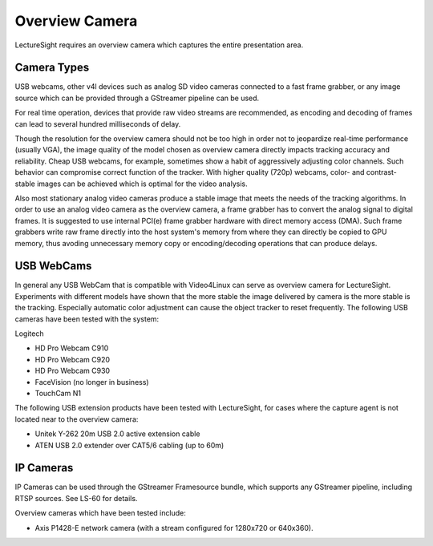Overview Camera
===============

LectureSight requires an overview camera which captures the entire
presentation area.

Camera Types
------------

USB webcams, other v4l devices such as analog SD video cameras connected
to a fast frame grabber, or any image source which can be provided
through a GStreamer pipeline can be used.

For real time operation, devices that provide raw video streams are
recommended, as encoding and decoding of frames can lead to several
hundred milliseconds of delay.

Though the resolution for the overview camera should not be too high in
order not to jeopardize real-time performance (usually VGA), the image
quality of the model chosen as overview camera directly impacts tracking
accuracy and reliability. Cheap USB webcams, for example, sometimes show
a habit of aggressively adjusting color channels. Such behavior can
compromise correct function of the tracker. With higher quality (720p)
webcams, color- and contrast-stable images can be achieved which is
optimal for the video analysis.

Also most stationary analog video cameras produce a stable image that
meets the needs of the tracking algorithms. In order to use an analog
video camera as the overview camera, a frame grabber has to convert the
analog signal to digital frames. It is suggested to use internal PCI(e)
frame grabber hardware with direct memory access (DMA). Such frame
grabbers write raw frame directly into the host system's memory from
where they can directly be copied to GPU memory, thus avoding
unnecessary memory copy or encoding/decoding operations that can produce
delays.

USB WebCams
-----------

In general any USB WebCam that is compatible with Video4Linux can serve
as overview camera for LectureSight. Experiments with different models
have shown that the more stable the image delivered by camera is the
more stable is the tracking. Especially automatic color adjustment can
cause the object tracker to reset frequently. The following USB cameras
have been tested with the system:

Logitech

-  HD Pro Webcam C910
-  HD Pro Webcam C920
-  HD Pro Webcam C930
-  FaceVision (no longer in business)
-  TouchCam N1

The following USB extension products have been tested with LectureSight,
for cases where the capture agent is not located near to the overview
camera:

-  Unitek Y-262 20m USB 2.0 active extension cable
-  ATEN USB 2.0 extender over CAT5/6 cabling (up to 60m)

IP Cameras
----------

IP Cameras can be used through the GStreamer Framesource bundle, which
supports any GStreamer pipeline, including RTSP sources. See LS-60 for
details.

Overview cameras which have been tested include:

-  Axis P1428-E network camera (with a stream configured for 1280x720 or
   640x360).
